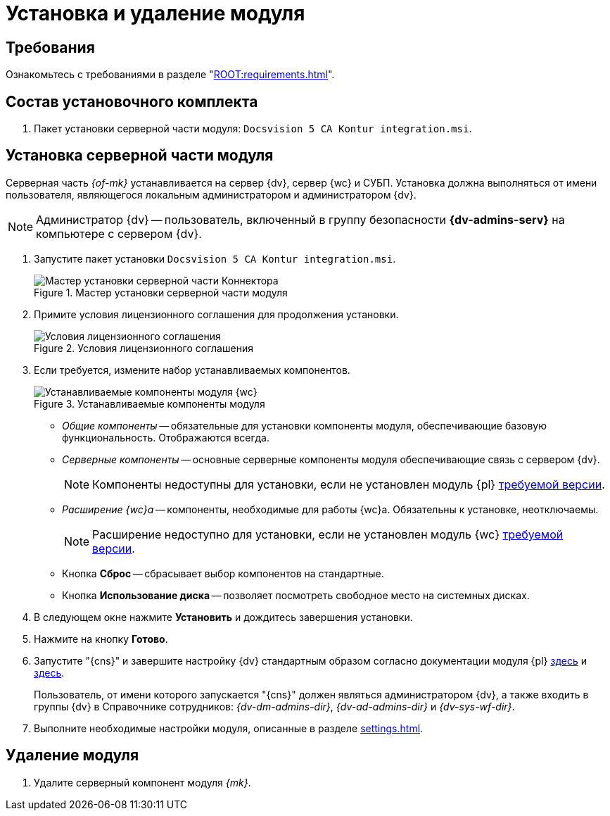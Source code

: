 = Установка и удаление модуля

[#requirements]
== Требования

Ознакомьтесь с требованиями в разделе "xref:ROOT:requirements.adoc[]".

[#package]
== Состав установочного комплекта

. Пакет установки серверной части модуля: `Docsvision 5 CA Kontur integration.msi`.

[#server]
== Установка серверной части модуля

Серверная часть _{of-mk}_ устанавливается на сервер {dv}, сервер {wc} и СУБП. Установка должна выполняться от имени пользователя, являющегося локальным администратором и администратором {dv}.

[NOTE]
====
Администратор {dv} -- пользователь, включенный в группу безопасности *{dv-admins-serv}* на компьютере с сервером {dv}.
====

. Запустите пакет установки `Docsvision 5 CA Kontur integration.msi`.
+
.Мастер установки серверной части модуля
image::install-server-hello.png[Мастер установки серверной части Коннектора]
+
. Примите условия лицензионного соглашения для продолжения установки.
+
.Условия лицензионного соглашения
image::install-server-license.png[Условия лицензионного соглашения]
+
. [[components]]Если требуется, измените набор устанавливаемых компонентов.
+
.Устанавливаемые компоненты модуля
image::install-server-components.png[Устанавливаемые компоненты модуля {wc}]
+
* _Общие компоненты_ -- обязательные для установки компоненты модуля, обеспечивающие базовую функциональность. Отображаются всегда.
* _Серверные компоненты_ -- основные серверные компоненты модуля обеспечивающие связь с сервером {dv}.
+
NOTE: Компоненты недоступны для установки, если не установлен модуль {pl} xref:ROOT:requirements.adoc#docsvision[требуемой версии].
+
* _Расширение {wc}а_ -- компоненты, необходимые для работы {wc}а. Обязательны к установке, неотключаемы.
+
NOTE: Расширение недоступно для установки, если не установлен модуль {wc} xref:ROOT:requirements.adoc#docsvision[требуемой версии].
// +
// * Расширение службы {ws} -- компоненты, открывающие возможность работы с функциями модуля _{ws}_. Обязательны к установке, если планируется работа с модулем _{am}_.
// +
// NOTE: Расширение недоступно для установки, если не установлен модуль _{ws}_ xref:ROOT:requirements.adoc[требуемой версии].
// +
// * Компоненты коннекторов -- компоненты коннекторов к операторам ЭДО.
// +
// NOTE: Доступны для установки, если выбран хотя бы один подчинённый компонент.
// +
// * Коннектор к {uc} -- коннектор к оператору {uc}.
// +
// NOTE: Доступен для установки, если установлен модуль Служба {ws} версии {ws-req} и выше.
// +
* Кнопка *Сброс* -- сбрасывает выбор компонентов на стандартные.
* Кнопка *Использование диска* -- позволяет посмотреть свободное место на системных дисках.
+
. В следующем окне нажмите *Установить* и дождитесь завершения установки.
. Нажмите на кнопку *Готово*.
. Запустите "{cns}" и завершите настройку {dv} стандартным образом согласно документации модуля {pl} xref:5.5.5@platform:admin:config-master.adoc[здесь] и xref:5.5.5@platform:admin:post-config-server.adoc[здесь].
+
Пользователь, от имени которого запускается "{cns}" должен являться администратором {dv}, а также входить в группы {dv} в Справочнике сотрудников: _{dv-dm-admins-dir}_, _{dv-ad-admins-dir}_ и _{dv-sys-wf-dir}_.
+
. Выполните необходимые настройки модуля, описанные в разделе xref:settings.adoc[].

// [#web]
// == Установка {wc}а
//
// Установите серверную и клиентскую часть модуля {wc} версии {wc-req} стандартным образом, не забыв добавить _Компоненты модуля интеграции с операторами ЭДО_ на шаге выбора компонентов.
//
// .Установите "Компоненты модуля {of-mk}"
// image::webc-components.png[Установите "Компоненты модуля {of-mk}"]
//
// Если порядок установки модулей был нарушен, компоненты можно добавить, повторно запустив инсталлятор и выбрав команду _Изменить_.
//
// Если {wc} установлен на отдельной машине, для работы с модулем {mk} через web-интерфейс, на машину с {wc}ом потребуется установить серверную часть:
//
// * xref:edi:admin:install.adoc[Модуля интеграции с операторами ЭДО]
// * <<server,{of-mk}>>

[#uninstall]
== Удаление модуля

// . Удалите настройки модуля из _{of-mc}_.
// .. Откройте карточку _Справочник настроек операторов ЮЗДО_ в утилите _{dv} Explorer_ (входит в _{rk}_). Инструкция по работе с утилитой _{dv} Explorer_ приведена в документации _{rk}_, разделе "xref:resource-kit:dvexplorer:util.adoc[]".
// .. Удалите из секции _Операторы_ строку оператора "Диадок".
. Удалите серверный компонент модуля _{mk}_.
